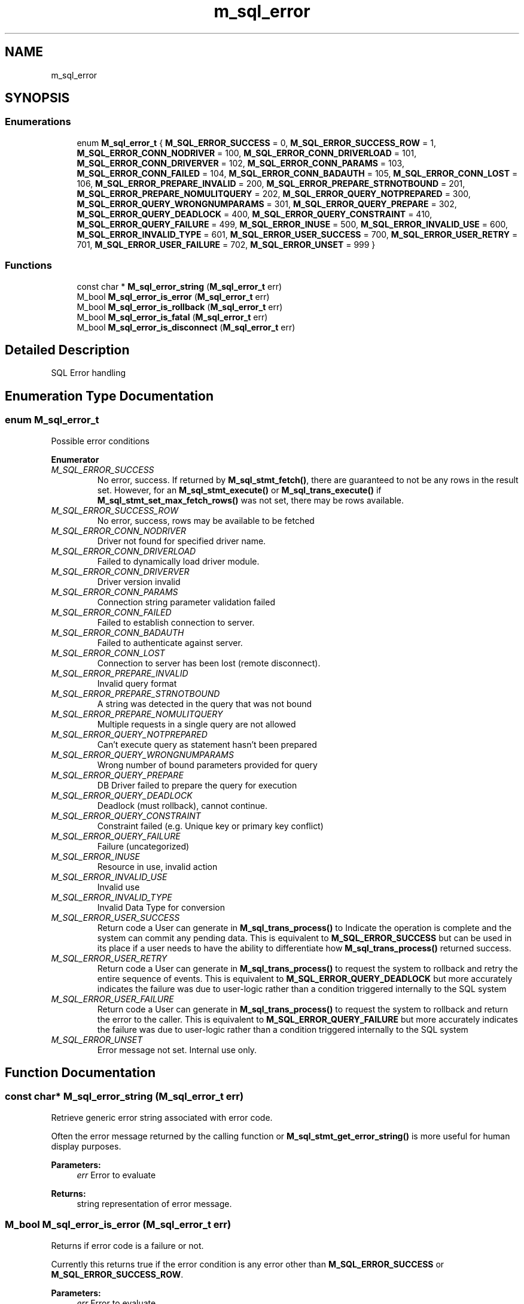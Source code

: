 .TH "m_sql_error" 3 "Tue Feb 20 2018" "Mstdlib-1.0.0" \" -*- nroff -*-
.ad l
.nh
.SH NAME
m_sql_error
.SH SYNOPSIS
.br
.PP
.SS "Enumerations"

.in +1c
.ti -1c
.RI "enum \fBM_sql_error_t\fP { \fBM_SQL_ERROR_SUCCESS\fP = 0, \fBM_SQL_ERROR_SUCCESS_ROW\fP = 1, \fBM_SQL_ERROR_CONN_NODRIVER\fP = 100, \fBM_SQL_ERROR_CONN_DRIVERLOAD\fP = 101, \fBM_SQL_ERROR_CONN_DRIVERVER\fP = 102, \fBM_SQL_ERROR_CONN_PARAMS\fP = 103, \fBM_SQL_ERROR_CONN_FAILED\fP = 104, \fBM_SQL_ERROR_CONN_BADAUTH\fP = 105, \fBM_SQL_ERROR_CONN_LOST\fP = 106, \fBM_SQL_ERROR_PREPARE_INVALID\fP = 200, \fBM_SQL_ERROR_PREPARE_STRNOTBOUND\fP = 201, \fBM_SQL_ERROR_PREPARE_NOMULITQUERY\fP = 202, \fBM_SQL_ERROR_QUERY_NOTPREPARED\fP = 300, \fBM_SQL_ERROR_QUERY_WRONGNUMPARAMS\fP = 301, \fBM_SQL_ERROR_QUERY_PREPARE\fP = 302, \fBM_SQL_ERROR_QUERY_DEADLOCK\fP = 400, \fBM_SQL_ERROR_QUERY_CONSTRAINT\fP = 410, \fBM_SQL_ERROR_QUERY_FAILURE\fP = 499, \fBM_SQL_ERROR_INUSE\fP = 500, \fBM_SQL_ERROR_INVALID_USE\fP = 600, \fBM_SQL_ERROR_INVALID_TYPE\fP = 601, \fBM_SQL_ERROR_USER_SUCCESS\fP = 700, \fBM_SQL_ERROR_USER_RETRY\fP = 701, \fBM_SQL_ERROR_USER_FAILURE\fP = 702, \fBM_SQL_ERROR_UNSET\fP = 999 }"
.br
.in -1c
.SS "Functions"

.in +1c
.ti -1c
.RI "const char * \fBM_sql_error_string\fP (\fBM_sql_error_t\fP err)"
.br
.ti -1c
.RI "M_bool \fBM_sql_error_is_error\fP (\fBM_sql_error_t\fP err)"
.br
.ti -1c
.RI "M_bool \fBM_sql_error_is_rollback\fP (\fBM_sql_error_t\fP err)"
.br
.ti -1c
.RI "M_bool \fBM_sql_error_is_fatal\fP (\fBM_sql_error_t\fP err)"
.br
.ti -1c
.RI "M_bool \fBM_sql_error_is_disconnect\fP (\fBM_sql_error_t\fP err)"
.br
.in -1c
.SH "Detailed Description"
.PP 
SQL Error handling 
.SH "Enumeration Type Documentation"
.PP 
.SS "enum \fBM_sql_error_t\fP"
Possible error conditions 
.PP
\fBEnumerator\fP
.in +1c
.TP
\fB\fIM_SQL_ERROR_SUCCESS \fP\fP
No error, success\&. If returned by \fBM_sql_stmt_fetch()\fP, there are guaranteed to not be any rows in the result set\&. However, for an \fBM_sql_stmt_execute()\fP or \fBM_sql_trans_execute()\fP if \fBM_sql_stmt_set_max_fetch_rows()\fP was not set, there may be rows available\&. 
.TP
\fB\fIM_SQL_ERROR_SUCCESS_ROW \fP\fP
No error, success, rows may be available to be fetched 
.TP
\fB\fIM_SQL_ERROR_CONN_NODRIVER \fP\fP
Driver not found for specified driver name\&. 
.TP
\fB\fIM_SQL_ERROR_CONN_DRIVERLOAD \fP\fP
Failed to dynamically load driver module\&. 
.TP
\fB\fIM_SQL_ERROR_CONN_DRIVERVER \fP\fP
Driver version invalid 
.TP
\fB\fIM_SQL_ERROR_CONN_PARAMS \fP\fP
Connection string parameter validation failed 
.TP
\fB\fIM_SQL_ERROR_CONN_FAILED \fP\fP
Failed to establish connection to server\&. 
.TP
\fB\fIM_SQL_ERROR_CONN_BADAUTH \fP\fP
Failed to authenticate against server\&. 
.TP
\fB\fIM_SQL_ERROR_CONN_LOST \fP\fP
Connection to server has been lost (remote disconnect)\&. 
.TP
\fB\fIM_SQL_ERROR_PREPARE_INVALID \fP\fP
Invalid query format 
.TP
\fB\fIM_SQL_ERROR_PREPARE_STRNOTBOUND \fP\fP
A string was detected in the query that was not bound 
.TP
\fB\fIM_SQL_ERROR_PREPARE_NOMULITQUERY \fP\fP
Multiple requests in a single query are not allowed 
.TP
\fB\fIM_SQL_ERROR_QUERY_NOTPREPARED \fP\fP
Can't execute query as statement hasn't been prepared 
.TP
\fB\fIM_SQL_ERROR_QUERY_WRONGNUMPARAMS \fP\fP
Wrong number of bound parameters provided for query 
.TP
\fB\fIM_SQL_ERROR_QUERY_PREPARE \fP\fP
DB Driver failed to prepare the query for execution 
.TP
\fB\fIM_SQL_ERROR_QUERY_DEADLOCK \fP\fP
Deadlock (must rollback), cannot continue\&. 
.TP
\fB\fIM_SQL_ERROR_QUERY_CONSTRAINT \fP\fP
Constraint failed (e\&.g\&. Unique key or primary key conflict) 
.TP
\fB\fIM_SQL_ERROR_QUERY_FAILURE \fP\fP
Failure (uncategorized) 
.TP
\fB\fIM_SQL_ERROR_INUSE \fP\fP
Resource in use, invalid action 
.TP
\fB\fIM_SQL_ERROR_INVALID_USE \fP\fP
Invalid use 
.TP
\fB\fIM_SQL_ERROR_INVALID_TYPE \fP\fP
Invalid Data Type for conversion 
.TP
\fB\fIM_SQL_ERROR_USER_SUCCESS \fP\fP
Return code a User can generate in \fBM_sql_trans_process()\fP to Indicate the operation is complete and the system can commit any pending data\&. This is equivalent to \fBM_SQL_ERROR_SUCCESS\fP but can be used in its place if a user needs to have the ability to differentiate how \fBM_sql_trans_process()\fP returned success\&. 
.TP
\fB\fIM_SQL_ERROR_USER_RETRY \fP\fP
Return code a User can generate in \fBM_sql_trans_process()\fP to request the system to rollback and retry the entire sequence of events\&. This is equivalent to \fBM_SQL_ERROR_QUERY_DEADLOCK\fP but more accurately indicates the failure was due to user-logic rather than a condition triggered internally to the SQL system 
.TP
\fB\fIM_SQL_ERROR_USER_FAILURE \fP\fP
Return code a User can generate in \fBM_sql_trans_process()\fP to request the system to rollback and return the error to the caller\&. This is equivalent to \fBM_SQL_ERROR_QUERY_FAILURE\fP but more accurately indicates the failure was due to user-logic rather than a condition triggered internally to the SQL system 
.TP
\fB\fIM_SQL_ERROR_UNSET \fP\fP
Error message not set\&. Internal use only\&. 
.SH "Function Documentation"
.PP 
.SS "const char* M_sql_error_string (\fBM_sql_error_t\fP err)"
Retrieve generic error string associated with error code\&.
.PP
Often the error message returned by the calling function or \fBM_sql_stmt_get_error_string()\fP is more useful for human display purposes\&.
.PP
\fBParameters:\fP
.RS 4
\fIerr\fP Error to evaluate 
.RE
.PP
\fBReturns:\fP
.RS 4
string representation of error message\&. 
.RE
.PP

.SS "M_bool M_sql_error_is_error (\fBM_sql_error_t\fP err)"
Returns if error code is a failure or not\&.
.PP
Currently this returns true if the error condition is any error other than \fBM_SQL_ERROR_SUCCESS\fP or \fBM_SQL_ERROR_SUCCESS_ROW\fP\&.
.PP
\fBParameters:\fP
.RS 4
\fIerr\fP Error to evaluate 
.RE
.PP
\fBReturns:\fP
.RS 4
M_TRUE if error, M_FALSE if not\&. 
.RE
.PP

.SS "M_bool M_sql_error_is_rollback (\fBM_sql_error_t\fP err)"
Returns if the error code represents a rollback condition\&.
.PP
There may be multiple types of failures that are rollback conditions such as unexpected disconnects from the database, deadlocks, and consistency failures\&. This function checks for all known conditions where a rollback should be performed\&.
.PP
\fBParameters:\fP
.RS 4
\fIerr\fP Error to evaluate\&. 
.RE
.PP
\fBReturns:\fP
.RS 4
M_TRUE if rollback condition, M_FALSE if not\&. 
.RE
.PP

.SS "M_bool M_sql_error_is_fatal (\fBM_sql_error_t\fP err)"
Returns if the error code represents a fatal error returned from the server that is unlikely to succeed if simply re-attempted\&. Often this is the result of a poorly formed query that can't be parsed or prepared\&.
.PP
Currently this is equivelent to: 
.PP
.nf
(M_sql_error_is_error(err) && !M_sql_error_is_rollback(err) && !M_sql_error_is_disconnect(err))

.fi
.PP
.PP
\fBParameters:\fP
.RS 4
\fIerr\fP Error to evaluate\&. 
.RE
.PP
\fBReturns:\fP
.RS 4
M_TRUE if fatal error, M_FALSE if not\&. 
.RE
.PP

.SS "M_bool M_sql_error_is_disconnect (\fBM_sql_error_t\fP err)"
Returns if the error code is due to a fatal communications error\&. If this occurs, the connection will be automatically destroyed and next use will try to establish a new connection
.PP
\fBParameters:\fP
.RS 4
\fIerr\fP Error to evaluate\&. 
.RE
.PP
\fBReturns:\fP
.RS 4
M_TRUE if connectivity failure, M_FALSE if not\&. 
.RE
.PP

.SH "Author"
.PP 
Generated automatically by Doxygen for Mstdlib-1\&.0\&.0 from the source code\&.
